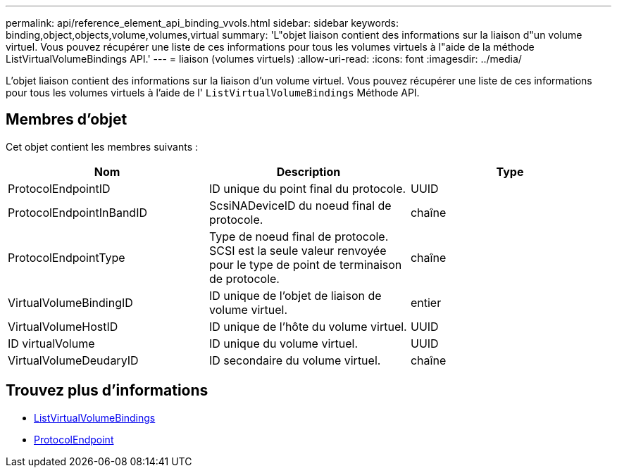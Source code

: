 ---
permalink: api/reference_element_api_binding_vvols.html 
sidebar: sidebar 
keywords: binding,object,objects,volume,volumes,virtual 
summary: 'L"objet liaison contient des informations sur la liaison d"un volume virtuel. Vous pouvez récupérer une liste de ces informations pour tous les volumes virtuels à l"aide de la méthode ListVirtualVolumeBindings API.' 
---
= liaison (volumes virtuels)
:allow-uri-read: 
:icons: font
:imagesdir: ../media/


[role="lead"]
L'objet liaison contient des informations sur la liaison d'un volume virtuel. Vous pouvez récupérer une liste de ces informations pour tous les volumes virtuels à l'aide de l' `ListVirtualVolumeBindings` Méthode API.



== Membres d'objet

Cet objet contient les membres suivants :

|===
| Nom | Description | Type 


 a| 
ProtocolEndpointID
 a| 
ID unique du point final du protocole.
 a| 
UUID



 a| 
ProtocolEndpointInBandID
 a| 
ScsiNADeviceID du noeud final de protocole.
 a| 
chaîne



 a| 
ProtocolEndpointType
 a| 
Type de noeud final de protocole. SCSI est la seule valeur renvoyée pour le type de point de terminaison de protocole.
 a| 
chaîne



 a| 
VirtualVolumeBindingID
 a| 
ID unique de l'objet de liaison de volume virtuel.
 a| 
entier



 a| 
VirtualVolumeHostID
 a| 
ID unique de l'hôte du volume virtuel.
 a| 
UUID



 a| 
ID virtualVolume
 a| 
ID unique du volume virtuel.
 a| 
UUID



 a| 
VirtualVolumeDeudaryID
 a| 
ID secondaire du volume virtuel.
 a| 
chaîne

|===


== Trouvez plus d'informations

* xref:reference_element_api_listvirtualvolumebindings.adoc[ListVirtualVolumeBindings]
* xref:reference_element_api_protocolendpoint.adoc[ProtocolEndpoint]

